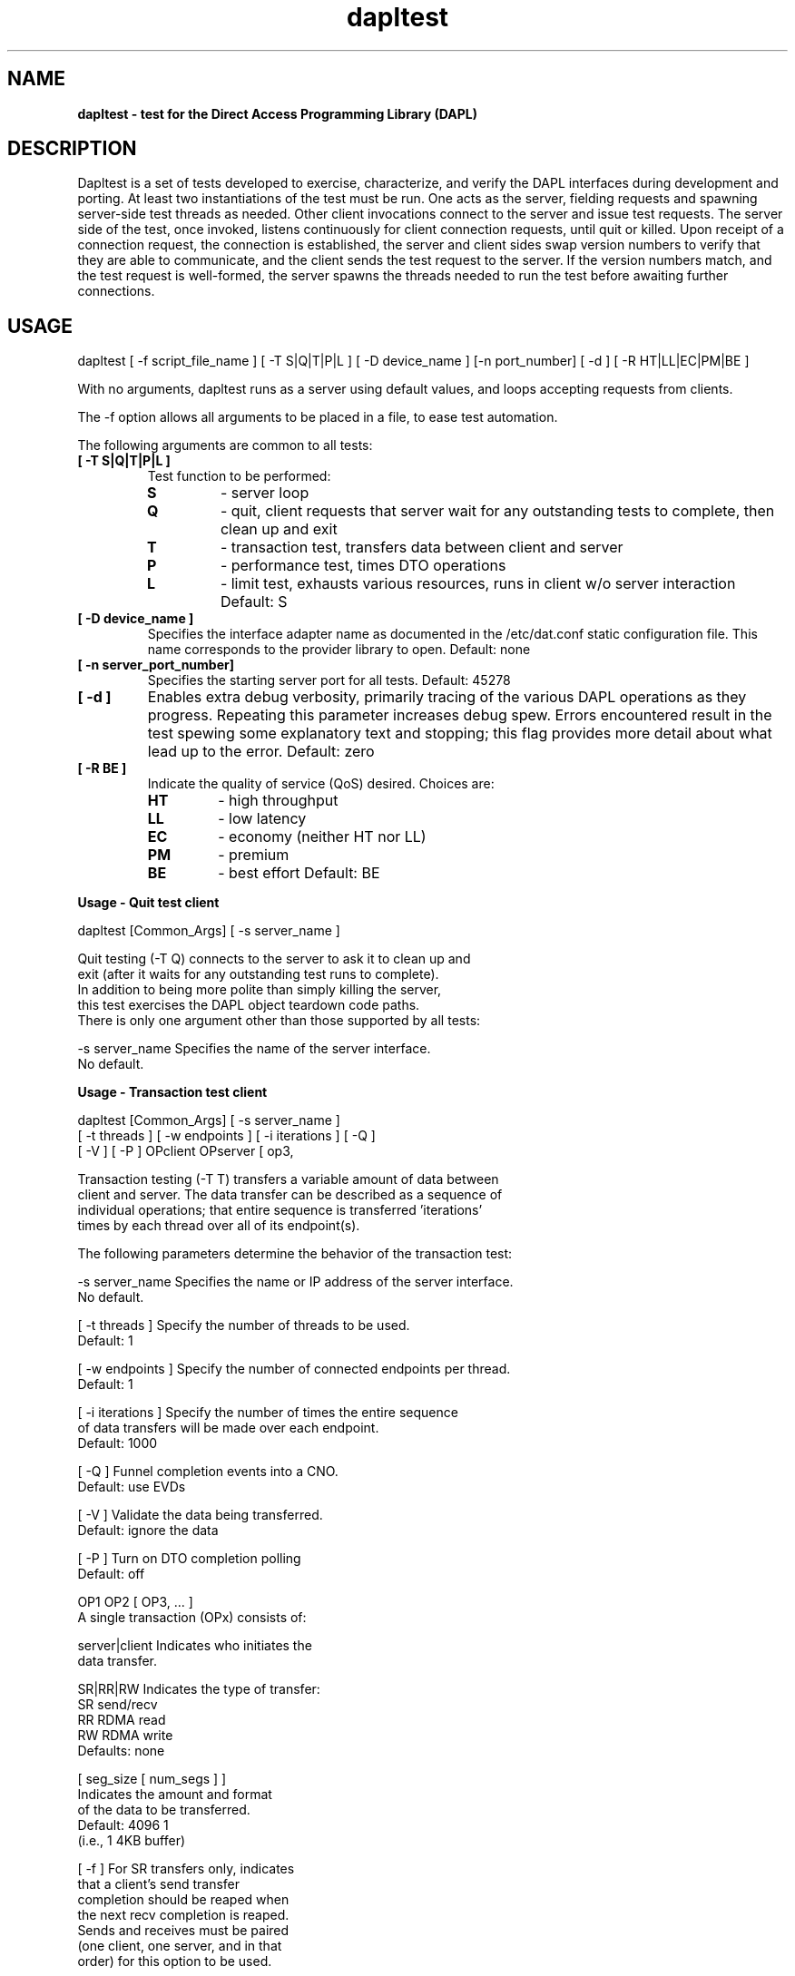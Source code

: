." Text automatically generated by txt2man
.TH dapltest 1 "July 16, 2013" "uDAPL 2.0" "USER COMMANDS"

.SH NAME
\fB
\fBdapltest \fP- test for the Direct Access Programming Library (DAPL)
\fB
.SH DESCRIPTION

Dapltest is a set of tests developed to exercise, characterize,
and verify the DAPL interfaces during development and porting.
At least two instantiations of the test must be run. One acts
as the server, fielding requests and spawning server-side test
threads as needed. Other client invocations connect to the server
and issue test requests. The server side of the test, once invoked,
listens continuously for client connection requests, until quit or 
killed. Upon receipt of a connection request, the connection is 
established, the server and client sides swap version numbers to 
verify that they are able to communicate, and the client sends 
the test request to the server. If the version numbers match, 
and the test request is well-formed, the server spawns the threads
needed to run the test before awaiting further connections.
.SH USAGE

dapltest [ -f script_file_name ]
[ -T S|Q|T|P|L ] [ -D device_name ] [-n port_number] [ -d ] [ -R HT|LL|EC|PM|BE ]
.PP
With no arguments, dapltest runs as a server using default values,
and loops accepting requests from clients.

The -f option allows all arguments to be placed in a file, to ease
test automation.

The following arguments are common to all tests:
.TP
.B
[ -T S|Q|T|P|L ]
Test function to be performed:
.RS
.TP
.B
S
- server loop
.TP
.B
Q
- quit, client requests that server
wait for any outstanding tests to
complete, then clean up and exit
.TP
.B
T
- transaction test, transfers data between 
client and server
.TP
.B
P
- performance test, times DTO operations
.TP
.B
L
- limit test, exhausts various resources,
runs in client w/o server interaction
Default: S
.RE
.TP
.B
[ -D device_name ]
Specifies the interface adapter name as documented in 
the /etc/dat.conf static configuration file. This name 
corresponds to the provider library to open. 
Default: none
.TP
.B
[ -n server_port_number]
Specifies the starting server port for all tests.
Default: 45278
.TP
.B
[ -d ]
Enables extra debug verbosity, primarily tracing
of the various DAPL operations as they progress.
Repeating this parameter increases debug spew.
Errors encountered result in the test spewing some
explanatory text and stopping; this flag provides
more detail about what lead up to the error.
Default: zero
.TP
.B
[ -R BE ]
Indicate the quality of service (QoS) desired.
Choices are:
.RS
.TP
.B
HT
- high throughput
.TP
.B
LL
- low latency
.TP
.B
EC
- economy (neither HT nor LL)
.TP
.B
PM
- premium
.TP
.B
BE
- best effort
Default: BE
.RE
.RE
.PP
.B
Usage - Quit test client
.PP
.nf
.fam C
    dapltest [Common_Args] [ -s server_name ]

    Quit testing (-T Q) connects to the server to ask it to clean up and
    exit (after it waits for any outstanding test runs to complete).
    In addition to being more polite than simply killing the server,
    this test exercises the DAPL object teardown code paths.
    There is only one argument other than those supported by all tests:

    -s server_name      Specifies the name of the server interface.
                        No default.


.fam T
.fi
.B
Usage - Transaction test client
.PP
.nf
.fam C
    dapltest [Common_Args] [ -s server_name ]
             [ -t threads ] [ -w endpoints ] [ -i iterations ] [ -Q ] 
             [ -V ] [ -P ] OPclient OPserver [ op3, 

    Transaction testing (-T T) transfers a variable amount of data between 
    client and server.  The data transfer can be described as a sequence of 
    individual operations; that entire sequence is transferred 'iterations' 
    times by each thread over all of its endpoint(s).

    The following parameters determine the behavior of the transaction test:

    -s server_name      Specifies the name or IP address of the server interface.
                        No default.

    [ -t threads ]      Specify the number of threads to be used.
                        Default: 1

    [ -w endpoints ]    Specify the number of connected endpoints per thread.
                        Default: 1

    [ -i iterations ]   Specify the number of times the entire sequence
                        of data transfers will be made over each endpoint.
                        Default: 1000

    [ -Q ]              Funnel completion events into a CNO.
                        Default: use EVDs

    [ -V ]              Validate the data being transferred.
                        Default: ignore the data

    [ -P ]              Turn on DTO completion polling
                        Default: off

    OP1 OP2 [ OP3, \.\.\. ]
                        A single transaction (OPx) consists of:

                        server|client   Indicates who initiates the
                                        data transfer.

                        SR|RR|RW        Indicates the type of transfer:
                                        SR  send/recv
                                        RR  RDMA read
                                        RW  RDMA write
                        Defaults: none

                        [ seg_size [ num_segs ] ]
                                        Indicates the amount and format
                                        of the data to be transferred.
                                        Default:  4096  1
                                                  (i.e., 1 4KB buffer)

                        [ -f ]          For SR transfers only, indicates
                                        that a client's send transfer
                                        completion should be reaped when
                                        the next recv completion is reaped.
                                        Sends and receives must be paired
                                        (one client, one server, and in that
                                        order) for this option to be used.

    Restrictions:  

    Due to the flow control algorithm used by the transaction test, there 
    must be at least one SR OP for both the client and the server.  

    Requesting data validation (-V) causes the test to automatically append 
    three OPs to those specified. These additional operations provide 
    synchronization points during each iteration, at which all user-specified 
    transaction buffers are checked. These three appended operations satisfy 
    the "one SR in each direction" requirement.

    The transaction OP list is printed out if -d is supplied.

.fam T
.fi
.B
Usage - Performance test client
.PP
.nf
.fam C
    dapltest [Common_Args] -s server_name [ -m p|b ]
             [ -i iterations ] [ -p pipeline ] OP

    Performance testing (-T P) times the transfer of an operation.
    The operation is posted 'iterations' times.

    The following parameters determine the behavior of the transaction test:

    -s server_name      Specifies the name or IP address of the server interface.
                        No default.

    -m b|p              Used to choose either blocking (b) or polling (p)
                        Default: blocking (b)

    [ -i iterations ]   Specify the number of times the entire sequence
                        of data transfers will be made over each endpoint.
                        Default: 1000

    [ -p pipeline ]     Specify the pipline length, valid arguments are in 
                        the range [0,MAX_SEND_DTOS]. If a value greater than 
                        MAX_SEND_DTOS is requested the value will be
                        adjusted down to MAX_SEND_DTOS.
                        Default: MAX_SEND_DTOS
                        
    OP                  Specifies the operation as follow:                 

                        RR|RW           Indicates the type of transfer:
                                        RR  RDMA read
                                        RW  RDMA write
                                        Defaults: none

                        [ seg_size [ num_segs ] ]
                                        Indicates the amount and format
                                        of the data to be transferred.
                                        Default:  4096  1
                                                  (i.e., 1 4KB buffer)
.fam T
.RE
.RE
.PP
.B
Usage - Limit test client
.PP
.nf
.fam C
    Limit testing (-T L) neither requires nor connects to any server
    instance.  The client runs one or more tests which attempt to
    exhaust various resources to determine DAPL limits and exercise
    DAPL error paths.  If no arguments are given, all tests are run.

    Limit testing creates the sequence of DAT objects needed to
    move data back and forth, attempting to find the limits supported
    for the DAPL object requested.  For example, if the LMR creation
    limit is being examined, the test will create a set of
    {IA, PZ, CNO, EVD, EP} before trying to run dat_lmr_create() to
    failure using that set of DAPL objects.  The 'width' parameter
    can be used to control how many of these parallel DAPL object
    sets are created before beating upon the requested constructor.
    Use of -m limits the number of dat_*_create() calls that will
    be attempted, which can be helpful if the DAPL in use supports
    essentailly unlimited numbers of some objects.

    The limit test arguments are:

    [ -m maximum ]      Specify the maximum number of dapl_*_create()
                        attempts.
                        Default: run to object creation failure

    [ -w width ]        Specify the number of DAPL object sets to
                        create while initializing.
                        Default: 1

    [ limit_ia ]        Attempt to exhaust dat_ia_open()

    [ limit_pz ]        Attempt to exhaust dat_pz_create()

    [ limit_cno ]       Attempt to exhaust dat_cno_create()

    [ limit_evd ]       Attempt to exhaust dat_evd_create()

    [ limit_ep ]        Attempt to exhaust dat_ep_create()

    [ limit_rsp ]       Attempt to exhaust dat_rsp_create()

    [ limit_psp ]       Attempt to exhaust dat_psp_create()

    [ limit_lmr ]       Attempt to exhaust dat_lmr_create(4KB)

    [ limit_rpost ]     Attempt to exhaust dat_ep_post_recv(4KB)

    [ limit_size_lmr ]  Probe maximum size dat_lmr_create()

.nf
.fam C
                        Default: run all tests


.fam T
.fi
.SH EXAMPLES

dapltest -T S -d -D OpenIB-cma -n 53000
.PP
.nf
.fam C
                        Starts a server process with debug verbosity, on server port 53000.

.fam T
.fi
dapltest -T T -d -s host1-ib0 -D OpenIB-cma -n 53000 -i 100 client SR 4096 2 server SR 4096 2
.PP
.nf
.fam C
                        Runs a transaction test, with both sides
                        sending one buffer with two 4KB segments,
                        one hundred times. To server host1-ib0 on port 53000

.fam T
.fi
dapltest -T P -d -s host1-ib0 -D OpenIB-cma -i 100 RW 4096 2
.PP
.nf
.fam C
                        Runs a performance test, with the client 
                        sending one buffer with two 4KB segments,
                        one hundred times.

.fam T
.fi
dapltest -T Q -s host1-ib0 -D OpenIB-cma
.PP
.nf
.fam C
                        Asks the server to clean up and exit.

.fam T
.fi
dapltest -T L -D OpenIB-cma -d -w 16 -m 1000
.PP
.nf
.fam C
                        Runs all of the limit tests, setting up
                        16 complete sets of DAPL objects, and
                        creating at most a thousand instances
                        when trying to exhaust resources.

.fam T
.fi
dapltest -T T -V -d -t 2 -w 4 -i 55555 -s linux3 -D OpenIB-cma  
client RW 4096 1 server RW 2048 4 
client SR 1024 4 server SR 4096 2 
client SR 1024 3 -f server SR 2048 1 -f
.PP
.nf
.fam C
                        Runs a more complicated transaction test,
                        with two thread using four EPs each,
                        sending a more complicated buffer pattern
                        for a larger number of iterations,
                        validating the data received.


.fam T
.fi
.RE
.TP
.B
BUGS
(and  To Do List)
.PP
.nf
.fam C
    Use of CNOs (-Q) is not yet supported.

    Further limit tests could be added.
